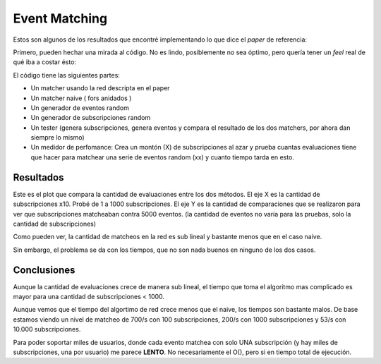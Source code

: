 
Event Matching
==============

Estos son algunos de los resultados que encontré implementando lo que dice el *paper* de referencia:

Primero, pueden hechar una mirada al código. No es lindo, posiblemente no sea óptimo, pero quería tener un *feel* real de qué iba a costar ésto:



El código tiene las siguientes partes:

* Un matcher usando la red descripta en el paper

* Un matcher naive  ( fors anidados )

* Un generador de eventos random

* Un generador de subscripciones random

* Un tester (genera subscripciones, genera eventos y compara el resultado de los dos matchers, por ahora dan siempre lo mismo)

* Un medidor de perfomance: Crea un montón (X) de subscripciones al azar y prueba cuantas evaluaciones tiene que hacer para matchear una serie de eventos random (xx) y cuanto tiempo tarda en esto.

Resultados
----------

Este es el plot que compara la cantidad de evaluaciones entre los dos métodos. El eje X es la cantidad de subscripciones x10. Probé de 1 a 1000 subscripciones. El eje Y es la cantidad de comparaciones que se realizaron para ver que subscripciones matcheaban contra 5000 eventos. (la cantidad de eventos no varía para las pruebas, solo la cantidad de subscripciones)

.. image:: /images/Proyectos/GauchitoGil/EventMatching/match_count.png

Como pueden ver, la cantidad de matcheos en la red es sub lineal y bastante menos que en el caso naive.

Sin embargo, el problema se da con los tiempos, que no son nada buenos en ninguno de los dos casos.

.. image:: /images/Proyectos/GauchitoGil/EventMatching/match_time.png

Conclusiones
------------

Aunque la cantidad de evaluaciones crece de manera sub lineal, el tiempo que toma el algoritmo mas complicado es mayor para una cantidad de subscripciones < 1000.

Aunque vemos que el tiempo del algortimo de red crece menos que el naive, los tiempos son bastante malos. De base estamos viendo un nivel de matcheo de 700/s con 100 subscripciones, 200/s con 1000 subscripciones y 53/s con 10.000 subscripciones.

Para poder soportar miles de usuarios, donde cada evento matchea con solo UNA subscripción (y hay miles de subscripciones, una por usuario) me parece **LENTO**. No necesariamente el O(), pero si en tiempo total de ejecución.
